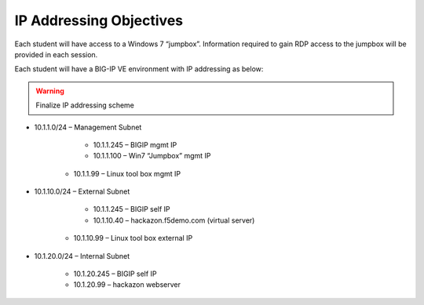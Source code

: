 IP Addressing Objectives
=========================

Each student will have access to a Windows 7 “jumpbox”.  Information required to gain RDP access to the jumpbox will be provided in each session.

Each student will have a BIG-IP VE environment with IP addressing as below:

.. warning:: Finalize IP addressing scheme

* 10.1.1.0/24 – Management Subnet

	* 10.1.1.245 – BIGIP mgmt IP
	* 10.1.1.100 – Win7 “Jumpbox” mgmt IP
    * 10.1.1.99 – Linux tool box mgmt IP

* 10.1.10.0/24 – External Subnet

	* 10.1.1.245 – BIGIP self IP
	* 10.1.10.40 – hackazon.f5demo.com (virtual server)
    * 10.1.10.99 – Linux tool box external IP

* 10.1.20.0/24 – Internal Subnet

	* 10.1.20.245 – BIGIP self IP
	* 10.1.20.99 – hackazon webserver
